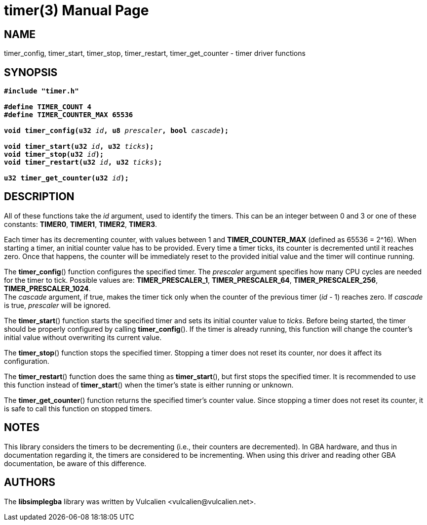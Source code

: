 = timer(3)
:doctype: manpage
:manmanual: Manual for libsimplegba
:mansource: libsimplegba
:revdate: 2024-06-08
:docdate: {revdate}

== NAME
timer_config, timer_start, timer_stop, timer_restart, timer_get_counter
- timer driver functions

== SYNOPSIS
[verse]
____
*#include "timer.h"*

*#define TIMER_COUNT 4*
*#define TIMER_COUNTER_MAX 65536*

**void timer_config(u32 **__id__**, u8 **__prescaler__**, bool **__cascade__**);**

**void timer_start(u32 **__id__**, u32 **__ticks__**);**
**void timer_stop(u32 **__id__**);**
**void timer_restart(u32 **__id__**, u32 **__ticks__**);**

**u32 timer_get_counter(u32 **__id__**);**
____

== DESCRIPTION
All of these functions take the _id_ argument, used to identify the
timers. This can be an integer between 0 and 3 or one of these
constants: *TIMER0*, *TIMER1*, *TIMER2*, *TIMER3*.

Each timer has its decrementing counter, with values between 1 and
*TIMER_COUNTER_MAX* (defined as 65536 = 2^16). When starting a timer, an
initial counter value has to be provided. Every time a timer ticks, its
counter is decremented until it reaches zero. Once that happens, the
counter will be immediately reset to the provided initial value and the
timer will continue running.

The *timer_config*() function configures the specified timer. The
_prescaler_ argument specifies how many CPU cycles are needed for the
timer to tick. Possible values are: *TIMER_PRESCALER_1*,
*TIMER_PRESCALER_64*, *TIMER_PRESCALER_256*, *TIMER_PRESCALER_1024*. +
The _cascade_ argument, if true, makes the timer tick only when the
counter of the previous timer (_id_ - 1) reaches zero. If _cascade_ is
true, _prescaler_ will be ignored.

The *timer_start*() function starts the specified timer and sets its
initial counter value to _ticks_. Before being started, the timer should
be properly configured by calling *timer_config*(). If the timer is
already running, this function will change the counter's initial value
without overwriting its current value.

The *timer_stop*() function stops the specified timer. Stopping a timer
does not reset its counter, nor does it affect its configuration.

The *timer_restart*() function does the same thing as *timer_start*(),
but first stops the specified timer. It is recommended to use this
function instead of *timer_start*() when the timer's state is either
running or unknown.

The *timer_get_counter*() function returns the specified timer's counter
value. Since stopping a timer does not reset its counter, it is safe to
call this function on stopped timers.

== NOTES
This library considers the timers to be decrementing (i.e., their
counters are decremented). In GBA hardware, and thus in documentation
regarding it, the timers are considered to be incrementing. When using
this driver and reading other GBA documentation, be aware of this
difference.

== AUTHORS
The *libsimplegba* library was written by Vulcalien
<\vulcalien@vulcalien.net>.
